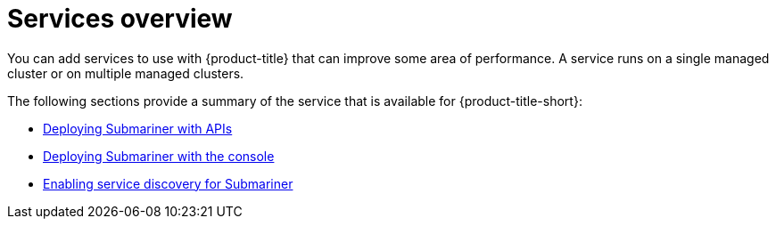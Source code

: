 [#services-overview]
= Services overview

You can add services to use with {product-title} that can improve some area of performance. A service runs on a single managed cluster or on multiple managed clusters.

The following sections provide a summary of the service that is available for {product-title-short}:

* xref:../services/deploy_submariner_api.adoc[Deploying Submariner with APIs]
* xref:../services/deploy_submariner_api.adoc[Deploying Submariner with the console]
* xref:../services/serv_disc_submariner.adoc[Enabling service discovery for Submariner]

